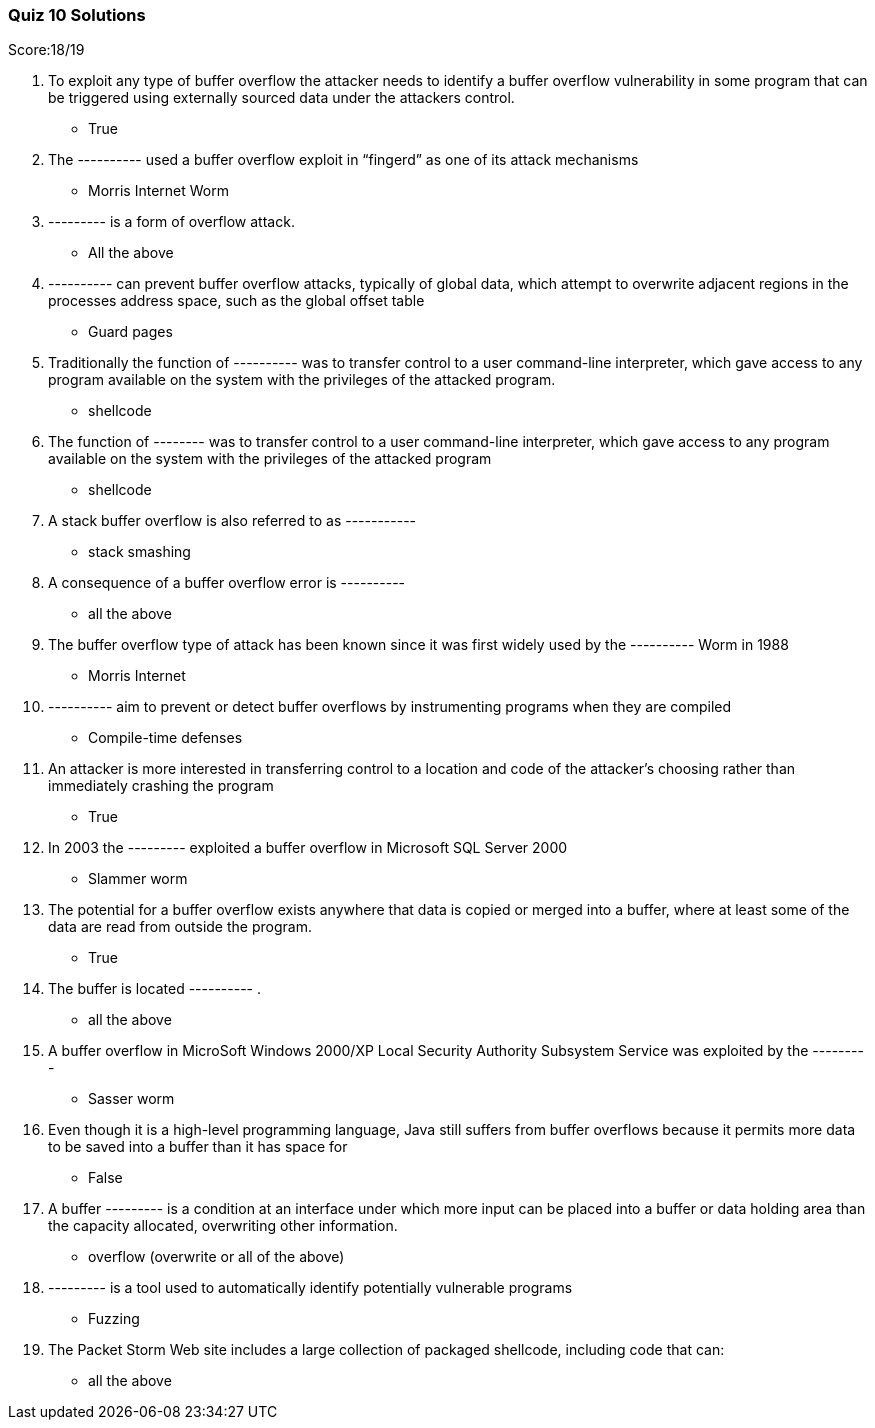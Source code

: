 === Quiz 10 Solutions

Score:18/19

1. To exploit any type of buffer overflow the attacker needs to identify a buffer overflow vulnerability in some program that can be triggered using externally sourced data under the attackers control.
** True
2. The ---------- used a buffer overflow exploit in “fingerd” as one of its attack mechanisms
** Morris Internet Worm
3. --------- is a form of overflow attack.
** All the above
4. ----------  can prevent buffer overflow attacks, typically of global data, which attempt to overwrite adjacent regions in the processes address space, such as the global offset table
** Guard pages
5. Traditionally the function of ---------- was to transfer control to a user command-line interpreter, which gave access to any program available on the system with the privileges of the attacked program.
** shellcode
6. The function of -------- was to transfer control to a user command-line interpreter, which gave access to any program available on the system with the privileges of the attacked program
** shellcode
7. A stack buffer overflow is also referred to as -----------
** stack smashing
8. A consequence of a buffer overflow error is ----------
** all the above
9. The buffer overflow type of attack has been known since it was first widely used by the ---------- Worm in 1988
** Morris Internet
10. ---------- aim to prevent or detect buffer overflows by instrumenting programs when they are compiled
** Compile-time defenses
11. An attacker is more interested in transferring control to a location and code of the attacker’s choosing rather than immediately crashing the program
** True
12. In 2003 the --------- exploited a buffer overflow in Microsoft SQL Server 2000
** Slammer worm
13. The potential for a buffer overflow exists anywhere that data is copied or merged into a buffer, where at least some of the data are read from outside the program.
** True
14. The buffer is located ---------- .
** all the above
15. A buffer overflow in MicroSoft Windows 2000/XP Local Security Authority Subsystem Service was exploited by the ---------
** Sasser worm
16. Even though it is a high-level programming language, Java still suffers from buffer overflows because it permits more data to be saved into a    buffer than it has space for
** 	False
17. A buffer --------- is a condition at an interface under which more input can be placed into a buffer or data holding area than the capacity allocated, overwriting other information.
** overflow (overwrite or all of the above)
18. --------- is a tool used to automatically identify potentially vulnerable programs
** Fuzzing
19. The Packet Storm Web site includes a large collection of packaged shellcode, including code that can:
** all the above
